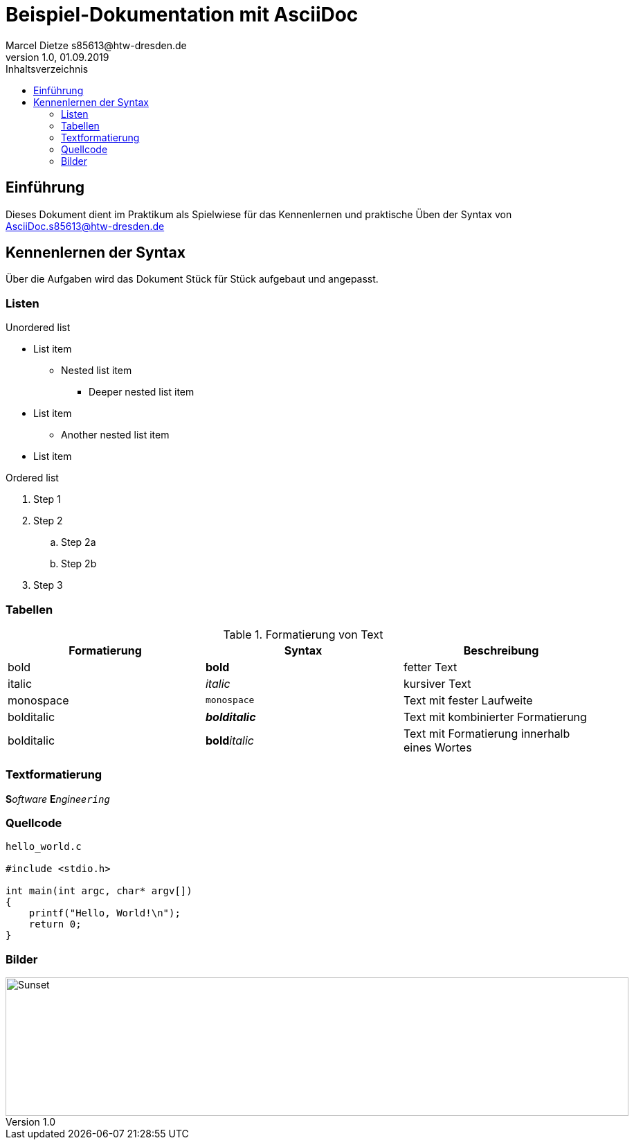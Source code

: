 :source-highlighter: highlight.js
:imagesdir: images

= Beispiel-Dokumentation mit AsciiDoc 
Marcel Dietze s85613@htw-dresden.de
1.0, 01.09.2019 
:toc: 
:toc-title: Inhaltsverzeichnis
// Platzhalter für weitere Dokumenten-Attribute 

== Einführung
Dieses Dokument dient im Praktikum als Spielwiese für das Kennenlernen und praktische Üben der Syntax von AsciiDoc.s85613@htw-dresden.de

== Kennenlernen der Syntax

Über die Aufgaben wird das Dokument Stück für Stück aufgebaut und angepasst.

=== Listen

.Unordered list
* List item
** Nested list item
*** Deeper nested list item
* List item
 ** Another nested list item
* List item

.Ordered list
. Step 1
. Step 2
.. Step 2a
.. Step 2b
. Step 3

=== Tabellen

.Formatierung von Text
|===
|Formatierung |Syntax| Beschreibung

|bold
|*bold*
|fetter Text

|italic
|_italic_
|kursiver Text

|monospace
|`monospace`
|Text mit fester Laufweite

|bolditalic
|*_bolditalic_*
|Text mit kombinierter Formatierung

|bolditalic
|**bold**__italic__
|Text mit Formatierung innerhalb eines Wortes
|===

=== Textformatierung

**S**__oftware__ **E**__nginee``ring``__


=== Quellcode

[source,c]
----
hello_world.c

#include <stdio.h>

int main(int argc, char* argv[])
{
    printf("Hello, World!\n");
    return 0;
}
----


=== Bilder
image::Editor.PNG[Sunset,900,200]


